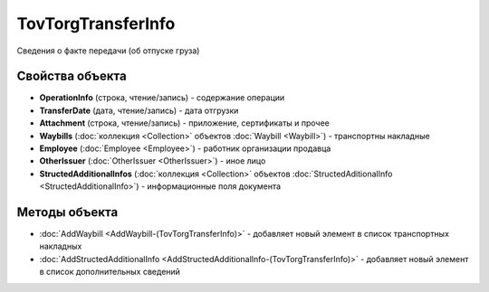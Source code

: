 TovTorgTransferInfo
===================

Сведения о факте передачи (об отпуске груза)

Свойства объекта
----------------


- **OperationInfo** (строка, чтение/запись) - содержание операции

- **TransferDate** (дата, чтение/запись) - дата отгрузки

- **Attachment** (строка, чтение/запись) - приложение, сертификаты и прочее

- **Waybills** (:doc:`коллекция <Collection>` объектов :doc:`Waybill <Waybill>`) - транспортны накладные

- **Employee** (:doc:`Employee <Employee>`) - работник организации продавца

- **OtherIssuer** (:doc:`OtherIssuer <OtherIssuer>`) - иное лицо

- **StructedAdditionalInfos** (:doc:`коллекция <Collection>` объектов :doc:`StructedAditionalInfo <StructedAdditionalInfo>`) - информационные поля документа

Методы объекта
--------------

-  :doc:`AddWaybill <AddWaybill-(TovTorgTransferInfo)>` - добавляет новый элемент в список транспортных накладных

-  :doc:`AddStructedAdditionalInfo <AddStructedAdditionalInfo-(TovTorgTransferInfo)>` - добавляет новый элемент в список дополнительных сведений
